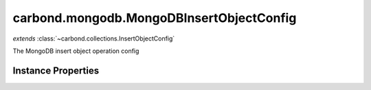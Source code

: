 .. class:: carbond.mongodb.MongoDBInsertObjectConfig
    :heading:

.. |br| raw:: html

   <br />

=========================================
carbond.mongodb.MongoDBInsertObjectConfig
=========================================
*extends* :class:`~carbond.collections.InsertObjectConfig`

The MongoDB insert object operation config

Instance Properties
-------------------

.. class:: carbond.mongodb.MongoDBInsertObjectConfig
    :noindex:
    :hidden:

    .. attribute:: additionalOptions

       :inheritedFrom: :class:`~carbond.collections.InsertObjectConfig`
       :type: object.<string, \*>
       :required:

       Any additional options that should be added to options passed down to a handler.


    .. attribute:: additionalParameters

       :inheritedFrom: :class:`~carbond.collections.InsertObjectConfig`
       :type: object.<string, carbond.OperationParameter>
       :required:

       Any additional parameters that should be added to the collection parameters. These can override parameters configured via the :class:`~carbond.collections.CollectionOperationConfig.parameters`. Note, these will all end up being passed down to operation handlers via the "options" parameter.


    .. attribute:: allowUnauthenticated

       :inheritedFrom: :class:`~carbond.collections.InsertObjectConfig`
       :type: boolean
       :default: false

       Allow unauthenticated requests to the operation


    .. attribute:: description

       :inheritedFrom: :class:`~carbond.collections.InsertObjectConfig`
       :type: string
       :default: undefined

       A brief description of the operation used by the documentation generator


    .. attribute:: driverOptions

       :type: object.<string, \*>
       :required:

       Options to be passed to the mongodb driver (XXX: link to leafnode docs)


    .. attribute:: endpoint

       :inheritedFrom: :class:`~carbond.collections.InsertObjectConfig`
       :type: :class:`~carbond.Endpoint`
       :ro:

       The parent endpoint/collection that this configuration is a member of


    .. attribute:: example

       :inheritedFrom: :class:`~carbond.collections.InsertObjectConfig`
       :type: object
       :default: undefined

       An example successful response body (201) used for documentation


    .. attribute:: idParameter

       :inheritedFrom: :class:`~carbond.collections.InsertObjectConfig`
       :type: string
       :ro:

       The collection object id property name. Note, this is configured on the top level :class:`~carbond.collections.Collection` and set on the configure during initialzation.


    .. attribute:: insertObjectSchema

       :inheritedFrom: :class:`~carbond.collections.InsertObjectConfig`
       :type: object
       :default: undefined

       The schema used to validate the request body. If this is undefined, the collection level schema will be used.


    .. attribute:: noDocument

       :inheritedFrom: :class:`~carbond.collections.InsertObjectConfig`
       :type: boolean
       :default: false

       Exclude the operation from "docgen" API documentation


    .. attribute:: parameters

       :inheritedFrom: :class:`~carbond.collections.InsertObjectConfig`
       :type: object.<string, carbond.OperationParameter>
       :required:

       The object parameter definition

       .. csv-table::
          :class: details-table
          :header: "Name", "Type", "Default", "Description"
          :widths: 10, 10, 10, 10

          object, :class:`~carbond.OperationParameter`, ``undefined``, undefined



    .. attribute:: responses

       :inheritedFrom: :class:`~carbond.collections.InsertObjectConfig`
       :type: Object.<string, carbond.OperationResponse>
       :required:

       Add custom responses for an operation. Note, this will override all default responses.


    .. attribute:: returnsInsertedObject

       :inheritedFrom: :class:`~carbond.collections.InsertObjectConfig`
       :type: boolean
       :default: ``true``

       Whether or not the HTTP layer returns the object inserted in the response

